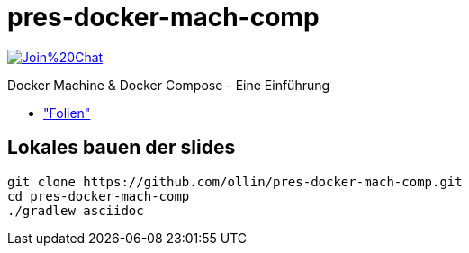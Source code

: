 = pres-docker-mach-comp

image:https://badges.gitter.im/Join%20Chat.svg[link="https://gitter.im/ollin/pres-docker-mach-comp?utm_source=badge&utm_medium=badge&utm_campaign=pr-badge&utm_content=badge"]

Docker Machine & Docker Compose - Eine Einführung

* https://github.com/ollin/pres-docker-mach-comp/blob/master/src/docs/asciidoc/presentation.adoc["Folien"]

== Lokales bauen der slides


    git clone https://github.com/ollin/pres-docker-mach-comp.git
    cd pres-docker-mach-comp
    ./gradlew asciidoc


